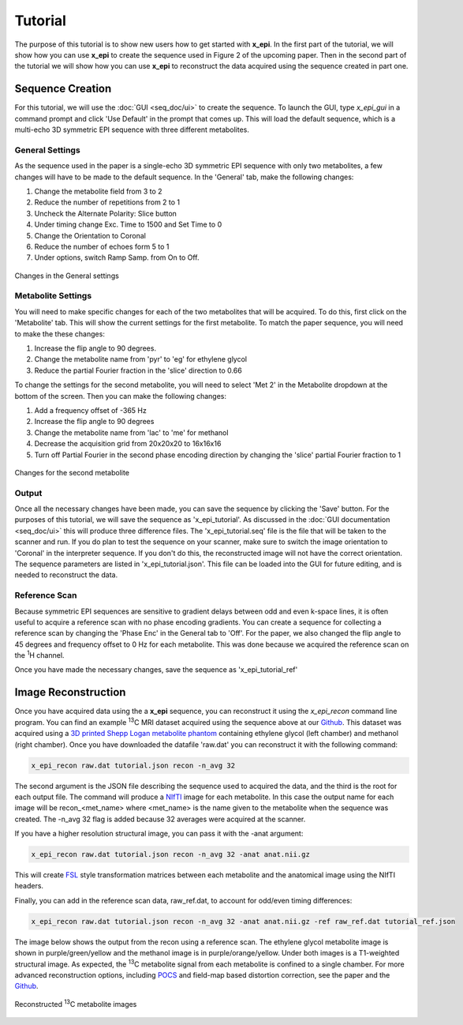 Tutorial
########

The purpose of this tutorial is to show new users how to get started with **x_epi**. In
the first part of the tutorial, we will show how you can use **x_epi** to create the 
sequence  used in Figure 2 of the upcoming paper. Then in the second part of the tutorial 
we will show how you can use **x_epi** to reconstruct the data acquired using the
sequence created in part one.

Sequence Creation
-----------------

For this tutorial, we will use the :doc:`GUI <seq_doc/ui>` to create the sequence. To
launch the GUI, type `x_epi_gui` in a command prompt and click 'Use Default' in the prompt
that comes up. This will load the default sequence, which is a multi-echo 3D symmetric EPI
sequence with three different metabolites.

General Settings
^^^^^^^^^^^^^^^^

As the sequence used in the paper is a single-echo 3D symmetric EPI sequence with only two
metabolites, a few changes will have to be made to the default sequence. In the 'General'
tab, make the following changes:

#. Change the metabolite field from 3 to 2
#. Reduce the number of repetitions from 2 to 1
#. Uncheck the Alternate Polarity: Slice button
#. Under timing change Exc. Time to 1500 and Set Time to 0
#. Change the Orientation to Coronal
#. Reduce the number of echoes form 5 to 1
#. Under options, switch Ramp Samp. from On to Off. 

.. figure:: static/tutorial_gen.png
   :width: 600
   :align: center

   Changes in the General settings 

Metabolite Settings
^^^^^^^^^^^^^^^^^^^

You will need to make specific changes for each of the two metabolites that will be
acquired. To do this, first click on the 'Metabolite' tab. This will show the current
settings for the first metabolite. To match the paper sequence, you will need to make the 
these changes:

#. Increase the flip angle to 90 degrees.
#. Change the metabolite name from 'pyr' to 'eg' for ethylene glycol
#. Reduce the partial Fourier fraction in the 'slice' direction to 0.66

To change the settings for the second metabolite, you will need to select 'Met 2' in the
Metabolite dropdown at the bottom of the screen. Then you can make the following changes:

#. Add a frequency offset of -365 Hz
#. Increase the flip angle to 90 degrees 
#. Change the metabolite name from 'lac' to 'me' for methanol
#. Decrease the acquisition grid from 20x20x20 to 16x16x16
#. Turn off Partial Fourier in the second phase encoding direction by changing the 'slice' partial Fourier fraction to 1

.. figure:: static/tutorial_met.png
   :width: 600
   :align: center

   Changes for the second metabolite

Output
^^^^^^

Once all the necessary changes have been made, you can save the sequence by clicking the
'Save' button. For the purposes of this tutorial, we will save the sequence as
'x_epi_tutorial'. As discussed in the :doc:`GUI documentation <seq_doc/ui>` this will
produce three difference files. The 'x_epi_tutorial.seq' file is the  file that will
be taken to the scanner and run. If you do plan to test the sequence on your scanner,
make sure to switch the image orientation to 'Coronal' in the interpreter sequence. If
you don't do this, the reconstructed image will not have the correct orientation. The
sequence parameters are listed in 'x_epi_tutorial.json'. This file can be loaded into
the GUI for future editing, and is needed to reconstruct the data.

Reference Scan
^^^^^^^^^^^^^^

.. |1H| replace:: :sup:`1`\ H

Because symmetric EPI sequences are sensitive to gradient delays between odd and even
k-space lines, it is often useful to acquire a reference scan with no phase encoding
gradients. You can create a sequence for collecting a reference scan by changing the
'Phase Enc' in the General tab to 'Off'. For the paper, we also changed the flip angle
to 45 degrees and frequency offset to 0 Hz for each metabolite. This was done because
we acquired the reference scan on the |1H| channel.

Once you have made the necessary changes, save the sequence as 'x_epi_tutorial_ref' 

Image Reconstruction
--------------------

.. |13C| replace:: :sup:`13`\ C

Once you have acquired data using the a **x_epi** sequence, you can reconstruct it using
the `x_epi_recon` command line program. You can find an example |13C| MRI dataset 
acquired using the sequence above at our `Github <https://github.com/tblazey/x_epi/>`_.
This dataset was acquired using a 
`3D printed Shepp Logan metabolite phantom <https://pubmed.ncbi.nlm.nih.gov/25644140/>`_ 
containing ethylene glycol (left chamber) and methanol (right chamber). Once you have
downloaded the datafile 'raw.dat' you can reconstruct it with the following command:

.. code-block:: bash

    x_epi_recon raw.dat tutorial.json recon -n_avg 32


The second argument is the JSON file describing the sequence used to acquired the data,
and the third is the root for each output file. The command will produce a
`NIfTI <https://nifti.nimh.nih.gov/>`_ image for each metabolite. In this case the output
name for each image will be recon_<met_name> where <met_name> is the name given to the
metabolite when the sequence was created. The -n_avg 32 flag is added because 32 averages
were acquired at the scanner. 

If you have a higher resolution structural image, you can pass it with the -anat
argument:

.. code-block:: bash

    x_epi_recon raw.dat tutorial.json recon -n_avg 32 -anat anat.nii.gz

This will create `FSL <https://fsl.fmrib.ox.ac.uk/fsl/fslwiki>`_ style transformation
matrices between each metabolite and the anatomical image using the NIfTI headers.

Finally, you can add in the reference scan data, raw_ref.dat, to account for odd/even
timing differences:

.. code-block:: bash

    x_epi_recon raw.dat tutorial.json recon -n_avg 32 -anat anat.nii.gz -ref raw_ref.dat tutorial_ref.json

The image below shows the output from the recon using a reference scan.
The ethylene glycol metabolite image is shown in purple/green/yellow and the methanol
image is in purple/orange/yellow. Under both images is a T1-weighted structural image.
As expected, the |13C| metabolite signal from each metabolite is confined to a single
chamber. For more advanced reconstruction options, including
`POCS  <https://www.sciencedirect.com/science/article/abs/pii/002223649190253P>`_ and 
field-map based distortion correction, see the paper and the 
`Github <https://github.com/tblazey/x_epi/>`_.

.. figure:: static/tutorial_recon.png
   :width: 300
   :align: center

   Reconstructed |13C| metabolite images


